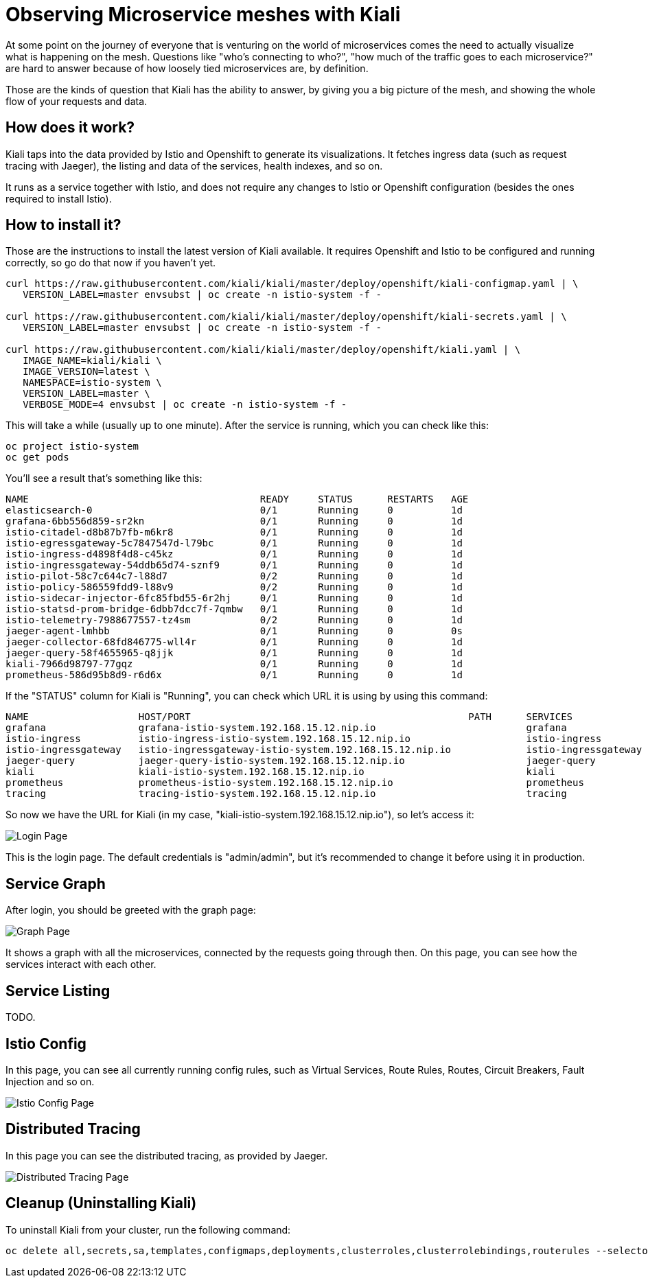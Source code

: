 = Observing Microservice meshes with Kiali

At some point on the journey of everyone that is venturing on the world of
microservices comes the need to actually visualize what is happening on the
mesh. Questions like "who's connecting to who?", "how much of the traffic goes
to each microservice?" are hard to answer because of how loosely tied
microservices are, by definition.

Those are the kinds of question that Kiali has the ability to answer, by giving
you a big picture of the mesh, and showing the whole flow of your requests and
data.

== How does it work?

Kiali taps into the data provided by Istio and Openshift to generate its
visualizations. It fetches ingress data (such as request tracing with Jaeger),
the listing and data of the services, health indexes, and so on.

It runs as a service together with Istio, and does not require any changes to
Istio or Openshift configuration (besides the ones required to install Istio).

== How to install it?

Those are the instructions to install the latest version of Kiali available. It
requires Openshift and Istio to be configured and running correctly, so go do
that now if you haven't yet.

[source, bash]
----
curl https://raw.githubusercontent.com/kiali/kiali/master/deploy/openshift/kiali-configmap.yaml | \
   VERSION_LABEL=master envsubst | oc create -n istio-system -f -

curl https://raw.githubusercontent.com/kiali/kiali/master/deploy/openshift/kiali-secrets.yaml | \
   VERSION_LABEL=master envsubst | oc create -n istio-system -f -

curl https://raw.githubusercontent.com/kiali/kiali/master/deploy/openshift/kiali.yaml | \
   IMAGE_NAME=kiali/kiali \
   IMAGE_VERSION=latest \
   NAMESPACE=istio-system \
   VERSION_LABEL=master \
   VERBOSE_MODE=4 envsubst | oc create -n istio-system -f -
----

This will take a while (usually up to one minute). After the service is
running, which you can check like this:

[source, bash]
----
oc project istio-system
oc get pods
----

You'll see a result that's something like this:

----
NAME                                        READY     STATUS      RESTARTS   AGE
elasticsearch-0                             0/1       Running     0          1d
grafana-6bb556d859-sr2kn                    0/1       Running     0          1d
istio-citadel-d8b87b7fb-m6kr8               0/1       Running     0          1d
istio-egressgateway-5c7847547d-l79bc        0/1       Running     0          1d
istio-ingress-d4898f4d8-c45kz               0/1       Running     0          1d
istio-ingressgateway-54ddb65d74-sznf9       0/1       Running     0          1d
istio-pilot-58c7c644c7-l88d7                0/2       Running     0          1d
istio-policy-586559fdd9-l88v9               0/2       Running     0          1d
istio-sidecar-injector-6fc85fbd55-6r2hj     0/1       Running     0          1d
istio-statsd-prom-bridge-6dbb7dcc7f-7qmbw   0/1       Running     0          1d
istio-telemetry-7988677557-tz4sm            0/2       Running     0          1d
jaeger-agent-lmhbb                          0/1       Running     0          0s
jaeger-collector-68fd846775-wll4r           0/1       Running     0          1d
jaeger-query-58f4655965-q8jjk               0/1       Running     0          1d
kiali-7966d98797-77gqz                      0/1       Running     0          1d
prometheus-586d95b8d9-r6d6x                 0/1       Running     0          1d
----

If the "STATUS" column for Kiali is "Running", you can check which URL it is
using by using this command:

[source, bash]
----
NAME                   HOST/PORT                                                PATH      SERVICES               PORT              TERMINATION   WILDCARD
grafana                grafana-istio-system.192.168.15.12.nip.io                          grafana                http                            None
istio-ingress          istio-ingress-istio-system.192.168.15.12.nip.io                    istio-ingress          http                            None
istio-ingressgateway   istio-ingressgateway-istio-system.192.168.15.12.nip.io             istio-ingressgateway   http                            None
jaeger-query           jaeger-query-istio-system.192.168.15.12.nip.io                     jaeger-query           jaeger-query      edge          None
kiali                  kiali-istio-system.192.168.15.12.nip.io                            kiali                  <all>                           None
prometheus             prometheus-istio-system.192.168.15.12.nip.io                       prometheus             http-prometheus                 None
tracing                tracing-istio-system.192.168.15.12.nip.io                          tracing                tracing           edge          None
----

So now we have the URL for Kiali (in my case,
"kiali-istio-system.192.168.15.12.nip.io"), so let's access it:

image::https://i.imgur.com/rG5tdZu.png[Login Page]

This is the login page. The default credentials is "admin/admin", but it's
recommended to change it before using it in production.

== Service Graph

After login, you should be greeted with the graph page:

image::https://i.imgur.com/PtKVfe4.png[Graph Page]

It shows a graph with all the microservices, connected by the requests going
through then. On this page, you can see how the services interact with each
other.

== Service Listing

TODO.

== Istio Config

In this page, you can see all currently running config rules, such as Virtual
Services, Route Rules, Routes, Circuit Breakers, Fault Injection and so on.

image::https://i.imgur.com/KWhZ29z.png[Istio Config Page]

== Distributed Tracing

In this page you can see the distributed tracing, as provided by Jaeger.

image::https://i.imgur.com/hY78haT.png[Distributed Tracing Page]

== Cleanup (Uninstalling Kiali)

To uninstall Kiali from your cluster, run the following command:

[source, bash]
----
oc delete all,secrets,sa,templates,configmaps,deployments,clusterroles,clusterrolebindings,routerules --selector=app=kiali -n istio-system
----
